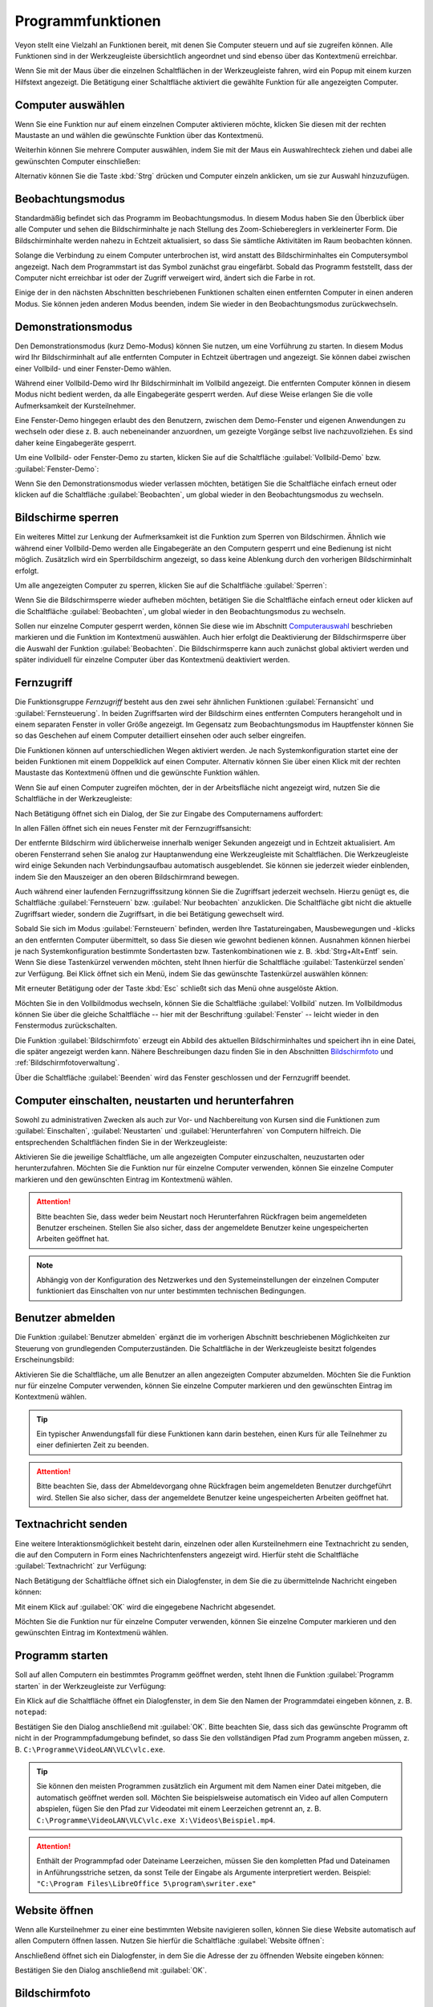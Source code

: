 .. _Programmfunktionen:

Programmfunktionen
==================

Veyon stellt eine Vielzahl an Funktionen bereit, mit denen Sie Computer steuern und auf sie zugreifen können. Alle Funktionen sind in der Werkzeugleiste übersichtlich angeordnet und sind ebenso über das Kontextmenü erreichbar.

Wenn Sie mit der Maus über die einzelnen Schaltflächen in der Werkzeugleiste fahren, wird ein Popup mit einem kurzen Hilfstext angezeigt. Die Betätigung einer Schaltfläche aktiviert die gewählte Funktion für alle angezeigten Computer.


.. _Computerauswahl:

Computer auswählen
------------------

Wenn Sie eine Funktion nur auf einem einzelnen Computer aktivieren möchte, klicken Sie diesen mit der rechten Maustaste an und wählen die gewünschte Funktion über das Kontextmenü.

.. image:: images/computer-context-menu.png

Weiterhin können Sie mehrere Computer auswählen, indem Sie mit der Maus ein Auswahlrechteck ziehen und dabei alle gewünschten Computer einschließen:

.. image:: images/select-computers.png

Alternativ können Sie die Taste :kbd:`Strg` drücken und Computer einzeln anklicken, um sie zur Auswahl hinzuzufügen.


Beobachtungsmodus
-----------------

Standardmäßig befindet sich das Programm im Beobachtungsmodus. In diesem Modus haben Sie den Überblick über alle Computer und sehen die Bildschirminhalte je nach Stellung des Zoom-Schiebereglers in verkleinerter Form. Die Bildschirminhalte werden nahezu in Echtzeit aktualisiert, so dass Sie sämtliche Aktivitäten im Raum beobachten können.

Solange die Verbindung zu einem Computer unterbrochen ist, wird anstatt des Bildschirminhaltes ein Computersymbol angezeigt. Nach dem Programmstart ist das Symbol zunächst grau eingefärbt. Sobald das Programm feststellt, dass der Computer nicht erreichbar ist oder der Zugriff verweigert wird, ändert sich die Farbe in rot.

Einige der in den nächsten Abschnitten beschriebenen Funktionen schalten einen entfernten Computer in einen anderen Modus. Sie können jeden anderen Modus beenden, indem Sie wieder in den Beobachtungsmodus zurückwechseln.


Demonstrationsmodus
--------------------

Den Demonstrationsmodus (kurz Demo-Modus) können Sie nutzen, um eine Vorführung zu starten. In diesem Modus wird Ihr Bildschirminhalt auf alle entfernten Computer in Echtzeit übertragen und angezeigt. Sie können dabei zwischen einer Vollbild- und einer Fenster-Demo wählen.

Während einer Vollbild-Demo wird Ihr Bildschirminhalt im Vollbild angezeigt. Die entfernten Computer können in diesem Modus nicht bedient werden, da alle Eingabegeräte gesperrt werden. Auf diese Weise erlangen Sie die volle Aufmerksamkeit der Kursteilnehmer.

Eine Fenster-Demo hingegen erlaubt des den Benutzern, zwischen dem Demo-Fenster und eigenen Anwendungen zu wechseln oder diese z. B. auch nebeneinander anzuordnen, um gezeigte Vorgänge selbst live nachzuvollziehen. Es sind daher keine Eingabegeräte gesperrt.

Um eine Vollbild- oder Fenster-Demo zu starten, klicken Sie auf die Schaltfläche :guilabel:`Vollbild-Demo` bzw. :guilabel:`Fenster-Demo`:

.. image:: images/demo.png

Wenn Sie den Demonstrationsmodus wieder verlassen möchten, betätigen Sie die Schaltfläche einfach erneut oder klicken auf die Schaltfläche :guilabel:`Beobachten`, um global wieder in den Beobachtungsmodus zu wechseln.


Bildschirme sperren
-------------------

Ein weiteres Mittel zur Lenkung der Aufmerksamkeit ist die Funktion zum Sperren von Bildschirmen. Ähnlich wie während einer Vollbild-Demo werden alle Eingabegeräte an den Computern gesperrt und eine Bedienung ist nicht möglich. Zusätzlich wird ein Sperrbildschirm angezeigt, so dass keine Ablenkung durch den vorherigen Bildschirminhalt erfolgt.

Um alle angezeigten Computer zu sperren, klicken Sie auf die Schaltfläche :guilabel:`Sperren`:

.. image:: images/screenlock.png

Wenn Sie die Bildschirmsperre wieder aufheben möchten, betätigen Sie die Schaltfläche einfach erneut oder klicken auf die Schaltfläche :guilabel:`Beobachten`, um global wieder in den Beobachtungsmodus zu wechseln.

Sollen nur einzelne Computer gesperrt werden, können Sie diese wie im Abschnitt Computerauswahl_ beschrieben markieren und die Funktion im Kontextmenü auswählen. Auch hier erfolgt die Deaktivierung der Bildschirmsperre über die Auswahl der Funktion :guilabel:`Beobachten`. Die Bildschirmsperre kann auch zunächst global aktiviert werden und später individuell für einzelne Computer über das Kontextmenü deaktiviert werden.


Fernzugriff
-----------

Die Funktionsgruppe *Fernzugriff* besteht aus den zwei sehr ähnlichen Funktionen :guilabel:`Fernansicht` und :guilabel:`Fernsteuerung`. In beiden Zugriffsarten wird der Bildschirm eines entfernten Computers herangeholt und in einem separaten Fenster in voller Größe angezeigt. Im Gegensatz zum Beobachtungsmodus im Hauptfenster können Sie so das Geschehen auf einem Computer detailliert einsehen oder auch selber eingreifen.

Die Funktionen können auf unterschiedlichen Wegen aktiviert werden. Je nach Systemkonfiguration startet eine der beiden Funktionen mit einem Doppelklick auf einen Computer. Alternativ können Sie über einen Klick mit der rechten Maustaste das Kontextmenü öffnen und die gewünschte Funktion wählen.

Wenn Sie auf einen Computer zugreifen möchten, der in der Arbeitsfläche nicht angezeigt wird, nutzen Sie die Schaltfläche in der Werkzeugleiste:

.. image:: images/remoteaccess.png

Nach Betätigung öffnet sich ein Dialog, der Sie zur Eingabe des Computernamens auffordert:

.. image:: images/remoteaccess-hostdialog.png

In allen Fällen öffnet sich ein neues Fenster mit der Fernzugriffsansicht:

.. image:: images/remoteaccess-connecting.png

Der entfernte Bildschirm wird üblicherweise innerhalb weniger Sekunden angezeigt und in Echtzeit aktualisiert. Am oberen Fensterrand sehen Sie analog zur Hauptanwendung eine Werkzeugleiste mit Schaltflächen. Die Werkzeugleiste wird einige Sekunden nach Verbindungsaufbau automatisch ausgeblendet. Sie können sie jederzeit wieder einblenden, indem Sie den Mauszeiger an den oberen Bildschirmrand bewegen.

Auch während einer laufenden Fernzugriffssitzung können Sie die Zugriffsart jederzeit wechseln. Hierzu genügt es, die Schaltfläche :guilabel:`Fernsteuern` bzw. :guilabel:`Nur beobachten` anzuklicken. Die Schaltfläche gibt nicht die aktuelle Zugriffsart wieder, sondern die Zugriffsart, in die bei Betätigung gewechselt wird.

Sobald Sie sich im Modus :guilabel:`Fernsteuern` befinden, werden Ihre Tastatureingaben, Mausbewegungen und -klicks an den entfernten Computer übermittelt, so dass Sie diesen wie gewohnt bedienen können. Ausnahmen können hierbei je nach Systemkonfiguration bestimmte Sondertasten bzw. Tastenkombinationen wie z. B. :kbd:`Strg+Alt+Entf` sein. Wenn Sie diese Tastenkürzel verwenden möchten, steht Ihnen hierfür die Schaltfläche :guilabel:`Tastenkürzel senden` zur Verfügung. Bei Klick öffnet sich ein Menü, indem Sie das gewünschte Tastenkürzel auswählen können:

.. image:: images/remoteaccess-shortcutmenu.png

Mit erneuter Betätigung oder der Taste :kbd:`Esc` schließt sich das Menü ohne ausgelöste Aktion.

Möchten Sie in den Vollbildmodus wechseln, können Sie die Schaltfläche :guilabel:`Vollbild` nutzen. Im Vollbildmodus können Sie über die gleiche Schaltfläche -- hier mit der Beschriftung :guilabel:`Fenster` -- leicht wieder in den Fenstermodus zurückschalten.

Die Funktion :guilabel:`Bildschirmfoto` erzeugt ein Abbild des aktuellen Bildschirminhaltes und speichert ihn in eine Datei, die später angezeigt werden kann. Nähere Beschreibungen dazu finden Sie in den Abschnitten Bildschirmfoto_ und :ref:`Bildschirmfotoverwaltung`.

Über die Schaltfläche :guilabel:`Beenden` wird das Fenster geschlossen und der Fernzugriff beendet. 


Computer einschalten, neustarten und herunterfahren
---------------------------------------------------

Sowohl zu administrativen Zwecken als auch zur Vor- und Nachbereitung von Kursen sind die Funktionen zum :guilabel:`Einschalten`, :guilabel:`Neustarten` und :guilabel:`Herunterfahren` von Computern hilfreich. Die entsprechenden Schaltflächen finden Sie in der Werkzeugleiste:

.. image:: images/powercontrol.png

Aktivieren Sie die jeweilige Schaltfläche, um alle angezeigten Computer einzuschalten, neuzustarten oder herunterzufahren. Möchten Sie die Funktion nur für einzelne Computer verwenden, können Sie einzelne Computer markieren und den gewünschten Eintrag im Kontextmenü wählen.

.. attention:: Bitte beachten Sie, dass weder beim Neustart noch Herunterfahren Rückfragen beim angemeldeten Benutzer erscheinen. Stellen Sie also sicher, dass der angemeldete Benutzer keine ungespeicherten Arbeiten geöffnet hat.

.. note:: Abhängig von der Konfiguration des Netzwerkes und den Systemeinstellungen der einzelnen Computer funktioniert das Einschalten von nur unter bestimmten technischen Bedingungen.


Benutzer abmelden
-----------------

Die Funktion :guilabel:`Benutzer abmelden` ergänzt die im vorherigen Abschnitt beschriebenen Möglichkeiten zur Steuerung von grundlegenden Computerzuständen. Die Schaltfläche in der Werkzeugleiste besitzt folgendes Erscheinungsbild:

.. image:: images/logout-user.png

Aktivieren Sie die Schaltfläche, um alle Benutzer an allen angezeigten Computer abzumelden. Möchten Sie die Funktion nur für einzelne Computer verwenden, können Sie einzelne Computer markieren und den gewünschten Eintrag im Kontextmenü wählen.

.. tip:: Ein typischer Anwendungsfall für diese Funktionen kann darin bestehen, einen Kurs für alle Teilnehmer zu einer definierten Zeit zu beenden.

.. attention:: Bitte beachten Sie, dass der Abmeldevorgang ohne Rückfragen beim angemeldeten Benutzer durchgeführt wird. Stellen Sie also sicher, dass der angemeldete Benutzer keine ungespeicherten Arbeiten geöffnet hat.


Textnachricht senden
--------------------

Eine weitere Interaktionsmöglichkeit besteht darin, einzelnen oder allen Kursteilnehmern eine Textnachricht zu senden, die auf den Computern in Form eines Nachrichtenfensters angezeigt wird. Hierfür steht die Schaltfläche :guilabel:`Textnachricht` zur Verfügung:

.. image:: images/textmessage.png

Nach Betätigung der Schaltfläche öffnet sich ein Dialogfenster, in dem Sie die zu übermittelnde Nachricht eingeben können:

.. image:: images/textmessage-dialog.png

Mit einem Klick auf :guilabel:`OK` wird die eingegebene Nachricht abgesendet.

Möchten Sie die Funktion nur für einzelne Computer verwenden, können Sie einzelne Computer markieren und den gewünschten Eintrag im Kontextmenü wählen.


Programm starten
----------------

Soll auf allen Computern ein bestimmtes Programm geöffnet werden, steht Ihnen die Funktion :guilabel:`Programm starten` in der Werkzeugleiste zur Verfügung:

.. image:: images/run-program.png

Ein Klick auf die Schaltfläche öffnet ein Dialogfenster, in dem Sie den Namen der Programmdatei eingeben können, z. B. ``notepad``:

.. image:: images/run-program-dialog.png

Bestätigen Sie den Dialog anschließend mit :guilabel:`OK`. Bitte beachten Sie, dass sich das gewünschte Programm oft nicht in der Programmpfadumgebung befindet, so dass Sie den vollständigen Pfad zum Programm angeben müssen, z. B. ``C:\Programme\VideoLAN\VLC\vlc.exe``.

.. tip:: Sie können den meisten Programmen zusätzlich ein Argument mit dem Namen einer Datei mitgeben, die automatisch geöffnet werden soll. Möchten Sie beispielsweise automatisch ein Video auf allen Computern abspielen, fügen Sie den Pfad zur Videodatei mit einem Leerzeichen getrennt an, z. B. ``C:\Programme\VideoLAN\VLC\vlc.exe X:\Videos\Beispiel.mp4``.

.. attention:: Enthält der Programmpfad oder Dateiname Leerzeichen, müssen Sie den kompletten Pfad und Dateinamen in Anführungsstriche setzen, da sonst Teile der Eingabe als Argumente interpretiert werden. Beispiel: ``"C:\Program Files\LibreOffice 5\program\swriter.exe"``


Website öffnen
--------------

Wenn alle Kursteilnehmer zu einer eine bestimmten Website navigieren sollen, können Sie diese Website automatisch auf allen Computern öffnen lassen. Nutzen Sie hierfür die Schaltfläche :guilabel:`Website öffnen`:

.. image:: images/open-website.png

Anschließend öffnet sich ein Dialogfenster, in dem Sie die Adresse der zu öffnenden Website eingeben können:

.. image:: images/open-website-dialog.png

Bestätigen Sie den Dialog anschließend mit :guilabel:`OK`.


.. _Bildschirmfoto:

Bildschirmfoto
--------------

Mit Veyon ist es möglich, die aktuellen Bildschirminhalte einzelner oder aller Computer in einer Bilddatei zu sichern. Mit einem Klick auf die Schaltfläche :guilabel:`Bildschirmfoto` lösen Sie die Funktion für alle angezeigten Computer aus:

.. image:: images/screenshot.png

Möchten Sie die Funktion nur für einzelne Computer verwenden, können Sie einzelne Computer markieren und den Eintrag :guilabel:`Bildschirmfoto` im Kontextmenü wählen.

Anschließend informiert Sie eine Hinweismeldung über den Erfolg des Vorgangs. Sie können die Bilder nun in der :ref:`Bildschirmfotoverwaltung` ansehen und ggf. löschen.
